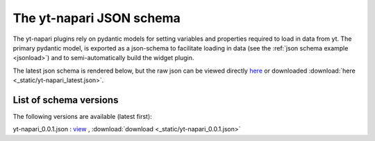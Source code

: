 The yt-napari JSON schema
=========================

The yt-napari plugins rely on pydantic models for setting variables and properties required to load in data from yt. The primary pydantic model, is exported as a json-schema to facilitate loading in data (see the :ref:`json schema example <jsonload>`) and to semi-automatically build the widget plugin.

The latest json schema is rendered below, but the raw json can be viewed directly `here <_static/yt-napari_latest.json>`_ or downloaded :download:`here <_static/yt-napari_latest.json>`.


.. jsonschema:: _static/yt-napari_latest.json


List of schema versions
***********************

The following versions are available (latest first):

..
  schemalistanchor! the following table is auto-generated by repo_utilites/update_schema_docs.py, Do not edit below this line.

yt-napari_0.0.1.json : `view <_static/yt-napari_0.0.1.json>`_ , :download:`download <_static/yt-napari_0.0.1.json>`
